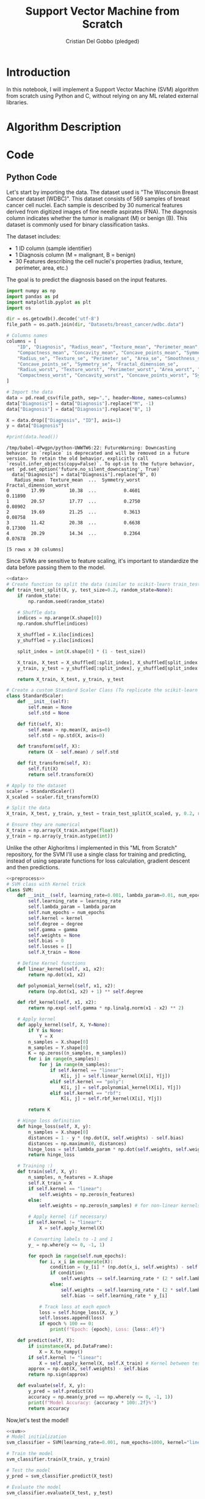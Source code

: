 #+TITLE: Support Vector Machine from Scratch
#+AUTHOR: Cristian Del Gobbo (pledged)
#+STARTUP: overview hideblocks indent
#+property: header-args:python :python python3 :session *Python* :results output :exports both :noweb yes :tangle yes:

* Introduction
In this notebook, I will implement a Support Vector Machine (SVM) algorithm 
from scratch using Python and C, without relying on any ML related external libraries.
* Algorithm Description
* Code
** Python Code
Let's start by importing the data. The dataset used is "The Wisconsin Breast Cancer dataset (WDBC)".
This dataset consists of 569 samples of breast cancer cell nuclei. Each sample is described by 30 
numerical features derived from digitized images of fine needle aspirates (FNA). The diagnosis column 
indicates whether the tumor is malignant (M) or benign (B). This dataset is commonly used for 
binary classification tasks.

The dataset includes:
- 1 ID column (sample identifier)
- 1 Diagnosis column (M = malignant, B = benign)
- 30 Features describing the cell nuclei's properties (radius, texture, perimeter, area, etc.)

The goal is to predict the diagnosis based on the input features. 
#+name: data
#+begin_src python :python python3 :results output
import numpy as np
import pandas as pd
import matplotlib.pyplot as plt
import os

dir = os.getcwdb().decode('utf-8')
file_path = os.path.join(dir, "Datasets/breast_cancer/wdbc.data")

# Columns names
columns = [
    "ID", "Diagnosis", "Radius_mean", "Texture_mean", "Perimeter_mean", "Area_mean", "Smoothness_mean", 
    "Compactness_mean", "Concavity_mean", "Concave_points_mean", "Symmetry_mean", "Fractal_dimension_mean",
    "Radius_se", "Texture_se", "Perimeter_se", "Area_se", "Smoothness_se", "Compactness_se", "Concavity_se", 
    "Concave_points_se", "Symmetry_se", "Fractal_dimension_se",
    "Radius_worst", "Texture_worst", "Perimeter_worst", "Area_worst", "Smoothness_worst", 
    "Compactness_worst", "Concavity_worst", "Concave_points_worst", "Symmetry_worst", "Fractal_dimension_worst"
]

# Import the data
data = pd.read_csv(file_path, sep=",", header=None, names=columns)
data["Diagnosis"] = data["Diagnosis"].replace("M", -1)
data["Diagnosis"] = data["Diagnosis"].replace("B", 1)

X = data.drop(["Diagnosis", "ID"], axis=1)
y = data["Diagnosis"]

#print(data.head())
#+end_src

#+RESULTS: data
#+begin_example
/tmp/babel-4Pwgpn/python-UWWTW6:22: FutureWarning: Downcasting behavior in `replace` is deprecated and will be removed in a future version. To retain the old behavior, explicitly call `result.infer_objects(copy=False)`. To opt-in to the future behavior, set `pd.set_option('future.no_silent_downcasting', True)`
  data["Diagnosis"] = data["Diagnosis"].replace("B", 0)
   Radius_mean  Texture_mean  ...  Symmetry_worst  Fractal_dimension_worst
0        17.99         10.38  ...          0.4601                  0.11890
1        20.57         17.77  ...          0.2750                  0.08902
2        19.69         21.25  ...          0.3613                  0.08758
3        11.42         20.38  ...          0.6638                  0.17300
4        20.29         14.34  ...          0.2364                  0.07678

[5 rows x 30 columns]
#+end_example

Since SVMs are sensitive to feature scaling, it's important
to standardize the data before passing them to the model.
#+name: preprocess
#+begin_src python :python python3 :results output
<<data>>
# Create function to split the data (similar to scikit-learn train_test_split)
def train_test_split(X, y, test_size=0.2, random_state=None):
    if random_state:
        np.random.seed(random_state)
    
    # Shuffle data
    indices = np.arange(X.shape[0])
    np.random.shuffle(indices)
    
    X_shuffled = X.iloc[indices]
    y_shuffled = y.iloc[indices]
   
    split_index = int(X.shape[0] * (1 - test_size))

    X_train, X_test = X_shuffled[:split_index], X_shuffled[split_index:]
    y_train, y_test = y_shuffled[:split_index], y_shuffled[split_index:]
    
    return X_train, X_test, y_train, y_test

# Create a custom Standard Scaler Class (To replicate the scikit-learn class "StandardScaler")
class StandardScaler:
    def __init__(self):
        self.mean = None
        self.std = None
    
    def fit(self, X):
        self.mean = np.mean(X, axis=0)
        self.std = np.std(X, axis=0)

    def transform(self, X):
        return (X - self.mean) / self.std
    
    def fit_transform(self, X):
        self.fit(X)
        return self.transform(X)

# Apply to the dataset
scaler = StandardScaler()
X_scaled = scaler.fit_transform(X)

# Split the data
X_train, X_test, y_train, y_test = train_test_split(X_scaled, y, 0.2, random_state=1618)

# Ensure they are numerical
X_train = np.array(X_train.astype(float))
y_train = np.array(y_train.astype(int))
#+end_src

Unlike the other Alghoritms I implemented in this "ML from Scratch" repository,
for the SVM I'll use a single class for training and predicting, instead of
using separate functions for loss calculation, gradient descent and then predictions.
#+name: svm
#+begin_src python :python python3 :results output
<<preprocess>>
# SVM class with Kernel trick
class SVM:
    def __init__(self, learning_rate=0.001, lambda_param=0.01, num_epochs=1000, kernel="linear", degree=3, gamma=0.1):
        self.learning_rate = learning_rate
        self.lambda_param = lambda_param
        self.num_epochs = num_epochs
        self.kernel = kernel
        self.degree = degree
        self.gamma = gamma
        self.weights = None
        self.bias = 0
        self.losses = []
        self.X_train = None
    
    # Define Kernel functions
    def linear_kernel(self, x1, x2):
        return np.dot(x1, x2)

    def polynomial_kernel(self, x1, x2):
        return (np.dot(x1, x2) + 1) ** self.degree

    def rbf_kernel(self, x1, x2):
        return np.exp(-self.gamma * np.linalg.norm(x1 - x2) ** 2)

    # Apply kernel
    def apply_kernel(self, X, Y=None):
        if Y is None:
            Y = X
        n_samples = X.shape[0]
        m_samples = Y.shape[0]
        K = np.zeros((n_samples, m_samples))
        for i in range(n_samples):
            for j in range(m_samples):
                if self.kernel == "linear":
                    K[i, j] = self.linear_kernel(X[i], Y[j])
                elif self.kernel == "poly":
                    K[i, j] = self.polynomial_kernel(X[i], Y[j])
                elif self.kernel == "rbf":
                    K[i, j] = self.rbf_kernel(X[i], Y[j])

        return K 

    # Hinge loss definition
    def hinge_loss(self, X, y):
        n_samples = X.shape[0]
        distances = 1 - y * (np.dot(X, self.weights) - self.bias)
        distances = np.maximum(0, distances)
        hinge_loss = self.lambda_param * np.dot(self.weights, self.weights) + np.mean(distances)
        return hinge_loss
    
    # Training :)
    def train(self, X, y):
        n_samples, n_features = X.shape
        self.X_train = X
        if self.kernel == "linear":
            self.weights = np.zeros(n_features)
        else:
            self.weights = np.zeros(n_samples) # for non-linear kernels

        # Apply kernel (if necessary)
        if self.kernel != "linear":
            X = self.apply_kernel(X)
        
        # Converting labels to -1 and 1
        y_ = np.where(y <= 0, -1, 1)
       
        for epoch in range(self.num_epochs):
            for i, x_i in enumerate(X):
                condition = (y_[i] * (np.dot(x_i, self.weights) - self.bias)) >= 1
                if condition:
                    self.weights -= self.learning_rate * (2 * self.lambda_param * self.weights)
                else:
                    self.weights -= self.learning_rate * (2 * self.lambda_param * self.weights - np.dot(x_i, y_[i]))
                    self.bias -= self.learning_rate * y_[i]

            # Track loss at each epoch
            loss = self.hinge_loss(X, y_)
            self.losses.append(loss)
            if epoch % 100 == 0:
                print(f"Epoch: {epoch}, Loss: {loss:.4f}")

    def predict(self, X):
        if isinstance(X, pd.DataFrame):
            X = X.to_numpy()
        if self.kernel != "linear":
            X = self.apply_kernel(X, self.X_train) # Kernel between test and train
        approx = np.dot(X, self.weights) - self.bias
        return np.sign(approx)

    def evaluate(self, X, y):
        y_pred = self.predict(X)
        accuracy = np.mean(y_pred == np.where(y <= 0, -1, 1))
        print(f"Model Accuracy: {accuracy * 100:.2f}%")
        return accuracy
  #+end_src

Now,let's test the model!
#+name: test
#+begin_src python :python python3 :results output
<<svm>>
# Model initialization
svm_classifier = SVM(learning_rate=0.001, num_epochs=1000, kernel="linear")

# Train the model
svm_classifier.train(X_train, y_train) 

# Test the model
y_pred = svm_classifier.predict(X_test)

# Evaluate the model
svm_classifier.evaluate(X_test, y_test)
#+end_src

#+RESULTS: test
#+begin_example
/tmp/babel-vtABmf/python-ZDageF:22: FutureWarning: Downcasting behavior in `replace` is deprecated and will be removed in a future version. To retain the old behavior, explicitly call `result.infer_objects(copy=False)`. To opt-in to the future behavior, set `pd.set_option('future.no_silent_downcasting', True)`
  data["Diagnosis"] = data["Diagnosis"].replace("B", 1)
Epoch: 0, Loss: 0.1850
Epoch: 100, Loss: 0.0814
Epoch: 200, Loss: 0.0809
Epoch: 300, Loss: 0.0809
Epoch: 400, Loss: 0.0809
Epoch: 500, Loss: 0.0810
Epoch: 600, Loss: 0.0809
Epoch: 700, Loss: 0.0809
Epoch: 800, Loss: 0.0809
Epoch: 900, Loss: 0.0809
Model Accuracy: 97.37%
#+end_example

** C Code
